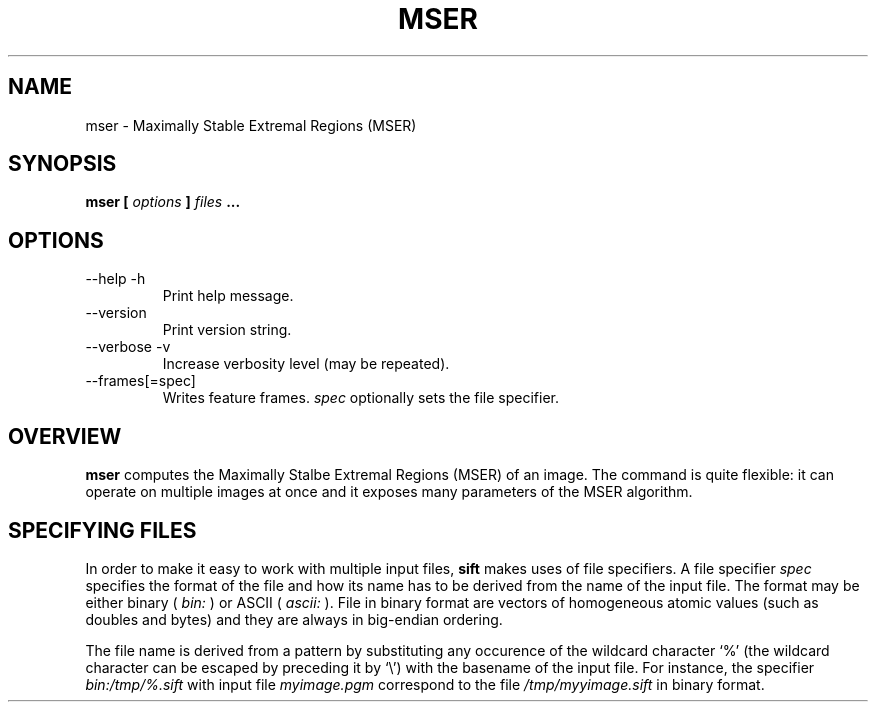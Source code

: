 .TH MSER 1 "July 207" Unix "Ueser Manuals"
.SH NAME
mser \- Maximally Stable Extremal Regions (MSER)
.SH SYNOPSIS
.B mser [
.I options
.B ] 
.I files
.B ...
.SH OPTIONS
.IP "--help -h"
Print help message.
.IP "--version "
Print version string.
.IP "--verbose -v"
Increase verbosity level (may be repeated).
.IP "--frames[=spec]"
Writes feature frames.
.I spec
optionally sets the file specifier.
.SH OVERVIEW
.B mser
computes the Maximally Stalbe Extremal Regions (MSER) of an image.
The command is quite flexible: it can operate on multiple images at
once and it exposes many parameters of the MSER algorithm.
.SH SPECIFYING FILES
In order to make it easy to work with multiple input files,
.B sift
makes uses of file specifiers. A file specifier
.I spec
specifies the format of the file and how its name has to be derived
from the name of the input file. The format may be either binary (
.I bin:
) or ASCII (
.I ascii:
). File in binary format are vectors of homogeneous atomic values
(such as doubles and bytes) and they are always in big-endian
ordering. 
.P
The file name is derived from a pattern by substituting any occurence
of the wildcard character `%' (the wildcard character can be escaped
by preceding it by `\\') with the basename of the input file. For
instance, the specifier
.I bin:/tmp/%.sift
with input file
.I myimage.pgm
correspond to the file
.I /tmp/myyimage.sift
in binary format.
